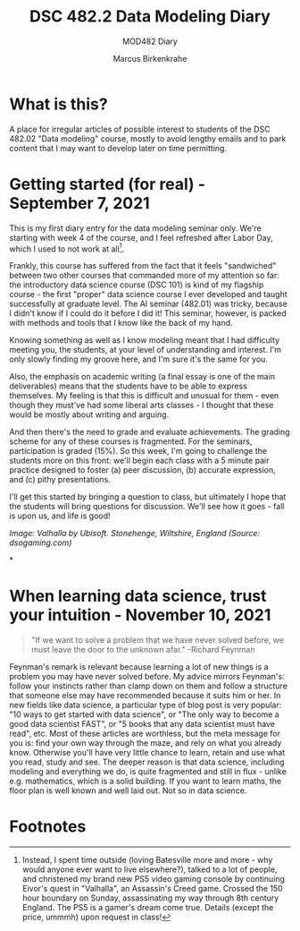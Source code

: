 #+TITLE:DSC 482.2 Data Modeling Diary
#+AUTHOR: Marcus Birkenkrahe
#+SUBTITLE: MOD482 Diary
#+STARTUP: hideblocks
#+options: ^:nil toc:1
* What is this?

  A place for irregular articles of possible interest to students of
  the DSC 482.02 "Data modeling" course, mostly to avoid lengthy
  emails and to park content that I may want to develop later on time
  permitting.

* Getting started (for real) - September 7, 2021

  This is my first diary entry for the data modeling seminar
  only. We're starting with week 4 of the course, and I feel refreshed
  after Labor Day, which I used to not work at all[fn:1].

  Frankly, this course has suffered from the fact that it feels
  "sandwiched" between two other courses that commanded more of my
  attention so far: the introductory data science course (DSC 101) is
  kind of my flagship course - the first "proper" data science course
  I ever developed and taught successfully at graduate level. The AI
  seminar (482.01) was tricky, because I didn't know if I could do it
  before I did it! This seminar, however, is packed with methods and
  tools that I know like the back of my hand.

  Knowing something as well as I know modeling meant that I had
  difficulty meeting you, the students, at your level of understanding
  and interest. I'm only slowly finding my groove here, and I'm sure
  it's the same for you.

  Also, the emphasis on academic writing (a final essay is one of the
  main deliverables) means that the students have to be able to
  express themselves. My feeling is that this is difficult and unusual
  for them - even though they must've had some liberal arts classes -
  I thought that these would be mostly about writing and arguing.

  And then there's the need to grade and evaluate achievements. The
  grading scheme for any of these courses is fragmented. For the
  seminars, participation is graded (15%). So this week, I'm going to
  challenge the students more on this front: we'll begin each class
  with a 5 minute pair practice designed to foster (a) peer
  discussion, (b) accurate expression, and (c) pithy presentations.

  I'll get this started by bringing a question to class, but
  ultimately I hope that the students will bring questions for
  discussion. We'll see how it goes - fall is upon us, and life is
  good!

  [[./img/valhalla.jpg]]

  /Image: Valhalla by Ubisoft. Stonehenge, Wiltshire, England (Source:
  dsogaming.com)/

*
* When learning data science, trust your intuition - November 10, 2021

  #+attr_html: :width 400px
  [[./img/feynman.jpg]]

  #+begin_quote
  "If we want to solve a problem that we have never solved before, we
  must leave the door to the unknown afar." -Richard Feynman
  #+end_quote

  Feynman's remark is relevant because learning a lot of new things is
  a problem you may have never solved before. My advice mirrors
  Feynman's: follow your instincts rather than clamp down on them and
  follow a structure that someone else may have recommended because it
  suits him or her. In new fields like data science, a particular
  type of blog post is very popular: "10 ways to get started with data
  science", or "The only way to become a good data scientist FAST", or
  "5 books that any data scientist must have read", etc. Most of these
  articles are worthless, but the meta message for you is: find your
  own way through the maze, and rely on what you already
  know. Otherwise you'll have very little chance to learn, retain and
  use what you read, study and see. The deeper reason is that data
  science, including modeling and everything we do, is quite
  fragmented and still in flux - unlike e.g. mathematics, which is a
  solid building. If you want to learn maths, the floor plan is well
  known and well laid out. Not so in data science.

* Footnotes

[fn:1]Instead, I spent time outside (loving Batesville more and more -
why would anyone ever want to live elsewhere?), talked to a lot of
people, and christened my brand new PS5 video gaming console by
continuing Eivor's quest in "Valhalla", an Assassin's Creed
game. Crossed the 150 hour boundary on Sunday, assassinating my way
through 8th century England. The PS5 is a gamer's dream come
true. Details (except the price, ummmh) upon request in class!
